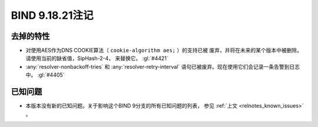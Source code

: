 .. Copyright (C) Internet Systems Consortium, Inc. ("ISC")
..
.. SPDX-License-Identifier: MPL-2.0
..
.. This Source Code Form is subject to the terms of the Mozilla Public
.. License, v. 2.0.  If a copy of the MPL was not distributed with this
.. file, you can obtain one at https://mozilla.org/MPL/2.0/.
..
.. See the COPYRIGHT file distributed with this work for additional
.. information regarding copyright ownership.

BIND 9.18.21注记
----------------

去掉的特性
~~~~~~~~~~

- 对使用AES作为DNS COOKIE算法（ ``cookie-algorithm aes;`` ）的支持已被
  废弃，并将在未来的某个版本中被删除。请使用当前的缺省值，SipHash-2-4，
  来替换它。 :gl:`#4421`

- :any:`resolver-nonbackoff-tries` 和 :any:`resolver-retry-interval`
  语句已被废弃。现在使用它们会记录一条告警到日志中。 :gl:`#4405`

已知问题
~~~~~~~~

- 本版本没有新的已知问题。关于影响这个BIND 9分支的所有已知问题的列表，
  参见 :ref:`上文 <relnotes_known_issues>` 。
